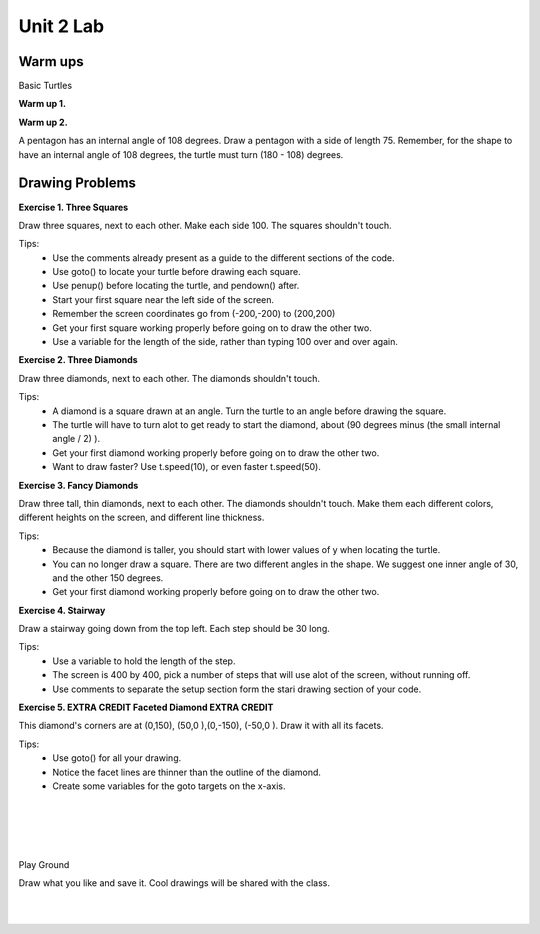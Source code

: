 ..  Copyright (C)  Brad Miller, David Ranum, Jeffrey Elkner, Peter Wentworth, Allen B. Downey, Chris
    Meyers, and Dario Mitchell.  Permission is granted to copy, distribute
    and/or modify this document under the terms of the GNU Free Documentation
    License, Version 1.3 or any later version published by the Free Software
    Foundation; with Invariant Sections being Forward, Prefaces, and
    Contributor List, no Front-Cover Texts, and no Back-Cover Texts.  A copy of
    the license is included in the section entitled "GNU Free Documentation
    License".


.. |NOTE| image:: Figures/pencil.png

.. role:: notetext

.. raw:: html

    <style> .notetext {color:green; font-weight: bold; font-size: 110%; } </style>

.. role:: sctnhead

.. raw:: html

    <style> .sctnhead {color:black; font-weight: bold; font-size: 140%; } </style>
    
.. qnum::
   :prefix: lps_u2lab-
   :start: 1



Unit 2 Lab
==================

Warm ups
-----------------

:sctnhead:`Basic Turtles`

**Warm up 1.**

.. parsonsprob:: lps_u2lab-warm1-par

    The following program uses a turtle to draw a checkmark as shown to the left, <img src="../../_static/TurtleCheckmark4a.png" width="150" align="left" hspace="10" vspace="5" /> but the lines are mixed up.  The program should do all necessary set-up: import the turtle module, get the window to draw on, and create the turtle.  The turtle should turn to face northwest, draw a line that is 75 pixels long, then turn to face southwest, and draw a line that is 150 pixels long.   <br /><br /><p>Drag the blocks of statements from the left column to the right column and put them in the right order.  Then click on <i>Check Me</i> to see if you are right. You will be told if any of the lines are in the wrong order.</p>
    -----
    import turtle
    window = turtle.Screen()
    maria = turtle.Turtle()
    maria.left(135)
    maria.forward(75)
    maria.left(90)
    maria.forward(150)

**Warm up 2.**

A pentagon has an internal angle of 108 degrees.  Draw a pentagon with a side of length 75.
Remember, for the shape to have an internal angle of 108 degrees, the turtle must turn (180 - 108) degrees.

.. activecode:: lps_u2lab_warm1_code
    :nocodelens:
    :above:

    import turtle               # allows us to use the turtles library
    wn = turtle.Screen()        # creates a graphics window
    t = turtle.Turtle()         # create a turtle named t

    ## draw a pentagon. 
    

Drawing Problems
---------------------

**Exercise 1. Three Squares**

Draw three squares, next to each other.  Make each side 100.  The squares shouldn't touch.

.. image:: Figures/u2_3_squares.png

Tips:
    - Use the comments already present as a guide to the different sections of the code.
    - Use goto() to locate your turtle before drawing each square.
    - Use penup() before locating the turtle, and pendown() after.
    - Start your first square near the left side of the screen.  
    - Remember the screen coordinates go from (-200,-200) to (200,200)
    - Get your first square working properly before going on to draw the other two.
    - Use a variable for the length of the side, rather than typing 100 over and over again.
    
.. activecode:: lps_u2lab_code1
    :nocodelens:
    :above:

    # SET UP 
    import turtle           
    wn = turtle.Screen()    
    t = turtle.Turtle()    # create a turtle named t
    side = 100

    ## FIRST SQUARE
        ## locate turtle
    t.penup()
    t.goto( ???, ??? )
    t.pendown()
    
        ## draw the square


    ## SECOND SQUARE
        ## locate turtle 

        ## draw the square


    ## THIRD SQUARE
        ## locate turtle 

        ## draw the square


**Exercise 2. Three Diamonds**

Draw three diamonds, next to each other.  The diamonds shouldn't touch. 

.. image:: Figures/u2_3_diamonds.png

Tips:
    - A diamond is a square drawn at an angle. Turn the turtle to an angle before drawing the square.
    -  The turtle will have to turn alot to get ready to start the diamond, about (90 degrees minus (the small internal angle / 2) ).
    - Get your first diamond working properly before going on to draw the other two.
    - Want to draw faster? Use t.speed(10), or even faster t.speed(50).
    
.. activecode:: lps_u2lab_code2
    :nocodelens:
    :above:
    
    # SET UP 
    import turtle           
    wn = turtle.Screen()    
    t = turtle.Turtle()    # create a turtle named t
    
    ## FIRST DIAMOND
        ## locate turtle, and turn it to diamond drawing angle.
    
        ## draw the diamond
    
    
    ## SECOND DIAMOND
        ## locate turtle 
    
        ## draw the diamond
    
    
    ## THIRD DIAMOND
        ## locate turtle 
    
        ## draw the diamond

..

**Exercise 3. Fancy Diamonds**


Draw three tall, thin diamonds, next to each other.  The diamonds shouldn't touch. Make them each different colors, different heights on the screen, and different line thickness.


.. image:: Figures/u2_tall_diamonds.png

Tips:
    - Because the diamond is taller, you should start with lower values of y when locating the turtle.
    - You can no longer draw a square.  There are two different angles in the shape.  We suggest one inner angle of 30, and the other 150 degrees.
    - Get your first diamond working properly before going on to draw the other two.
    
.. activecode:: lps_u2lab_code3
    :nocodelens:
    :above:
    
    # SET UP 
    import turtle           
    wn = turtle.Screen()    
    
    
    ## FIRST DIAMOND
        ## locate turtle, and turn it to diamond drawing angle.
    t.penup()
    t.goto( ???, ??? )
    t.pendown()
    
        ## draw the diamond
    
    
    ## SECOND DIAMOND
        ## locate turtle 

        ## draw the diamond


    ## THIRD DIAMOND
        ## locate turtle 

        ## draw the diamond


**Exercise 4. Stairway**

Draw a stairway going down from the top left.  Each step should be 30 long.

.. image:: Figures/u2_stairway.png

Tips:
    - Use a variable to hold the length of the step.
    - The screen is 400 by 400, pick a number of steps that will use alot of the screen, without running off.
    - Use comments to separate the setup section form the stari drawing section of your code.
    
.. activecode:: lps_u2lab_code4
    :nocodelens:
    :above:

    #SET UP
    import turtle           
    wn = turtle.Screen()    

    
    

**Exercise 5. EXTRA CREDIT Faceted Diamond  EXTRA CREDIT**


This diamond's corners are at (0,150), (50,0 ),(0,-150), (-50,0 ).  Draw it with all its facets.


.. image:: Figures/u2_facet_diamond.png

Tips:
    - Use goto() for all your drawing. 
    - Notice the facet lines are thinner than the outline of the diamond.
    - Create some variables for the goto targets on the x-axis.
    
.. activecode:: lps_u2lab_code5
    :nocodelens:
    :above:
    
    # SET UP 
    import turtle           
    wn = turtle.Screen()    
        
|
|
|
|
:sctnhead:`Play Ground`

Draw what you like and save it.  Cool drawings will be shared with the class.

.. activecode:: lps_u2lab_play
    :above:

    import turtle               
    wn = turtle.Screen()        
    wn.exitonclick()
    t = turtle.Turtle()    


.. index:: object, module
|
|

